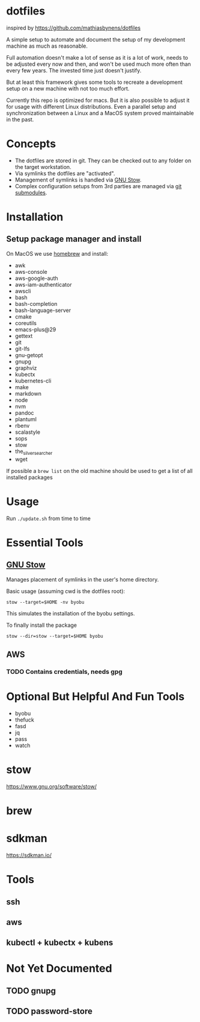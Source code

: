 * dotfiles
  inspired by https://github.com/mathiasbynens/dotfiles

  A simple setup to automate and document the setup of my development machine
  as much as reasonable.

  Full automation doesn't make a lot of sense as it is a lot of work,
  needs to be adjusted every now and then,
  and won't be used much more often than every few years.
  The invested time just doesn't justify.

  But at least this framework gives some tools to recreate a development setup
  on a new machine with not too much effort.

  Currently this repo is optimized for macs.
  But it is also possible to adjust it for usage with different Linux distributions.
  Even a parallel setup and synchronization between a Linux and a MacOS system proved maintainable in the past.

* Concepts
  - The dotfiles are stored in git. They can be checked out to any folder on the target workstation.
  - Via symlinks the dotfiles are "activated".
  - Management of symlinks is handled via [[https://www.gnu.org/software/stow/][GNU Stow]].
  - Complex configuration setups from 3rd parties are managed via [[https://git-scm.com/book/en/v2/Git-Tools-Submodules][git submodules]].

* Installation
** Setup package manager and install
  On MacOS we use [[https://brew.sh/][homebrew]] and install:
    - awk
    - aws-console
    - aws-google-auth
    - aws-iam-authenticator
    - awscli
    - bash
    - bash-completion
    - bash-language-server
    - cmake
    - coreutils
    - emacs-plus@29
    - gettext
    - git
    - git-lfs
    - gnu-getopt
    - gnupg
    - graphviz
    - kubectx
    - kubernetes-cli
    - make
    - markdown
    - node
    - nvm
    - pandoc
    - plantuml
    - rbenv
    - scalastyle
    - sops
    - stow
    - the_silver_searcher
    - wget

  If possible a ~brew list~ on the old machine should be used to get a list of all installed packages

* Usage
  Run ~./update.sh~ from time to time

* Essential Tools
** [[https://www.gnu.org/software/stow/][GNU Stow]]
  Manages placement of symlinks in the user's home directory.

  Basic usage (assuming cwd is the dotfiles root):
  #+BEGIN_SRC
    stow --target=$HOME -nv byobu
  #+END_SRC
  This simulates the installation of the byobu settings.

  To finally install the package
  #+BEGIN_SRC
    stow --dir=stow --target=$HOME byobu
  #+END_SRC

** AWS
*** TODO Contains credentials, needs gpg

* Optional But Helpful And Fun Tools
  - byobu
  - thefuck
  - fasd
  - jq
  - pass
  - watch

* stow
  https://www.gnu.org/software/stow/
* brew
* sdkman
  https://sdkman.io/

* Tools
** ssh
** aws
** kubectl + kubectx + kubens

* Not Yet Documented
** TODO gnupg
** TODO password-store
